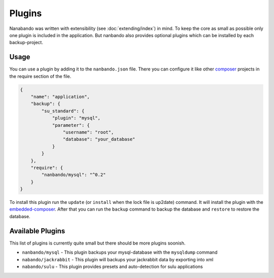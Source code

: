 Plugins
=======

Nanabando was written with extensibility (see :doc:`extending/index`) in mind. To keep the core as small as possible
only one plugin is included in the application. But nanbando also provides optional plugins which can be installed by
each backup-project.

Usage
-----

You can use a plugin by adding it to the ``nanbando.json`` file. There you can configure it like other `composer`_
projects in the require section of the file.

.. code:: json

    {
        "name": "application",
        "backup": {
            "su_standard": {
                "plugin": "mysql",
                "parameter": {
                    "username": "root",
                    "database": "your_database"
                }
            }
        },
        "require": {
            "nanbando/mysql": "^0.2"
        }
    }

To install this plugin run the ``update`` (or ``install`` when the lock file is up2date) command. It will install the
plugin with the `embedded-composer`_. After that you can run the ``backup`` command to backup the database and
``restore`` to restore the database.

Available Plugins
-----------------

This list of plugins is currently quite small but there should be more plugins soonish.

- ``nanbando/mysql`` - This plugin backups your mysql-database with the ``mysqldump`` command
- ``nabando/jackrabbit`` - This plugin will backups your jackrabbit data by exporting into xml
- ``nabando/sulu`` - This plugin provides presets and auto-detection for sulu applications

.. _`composer`: https://getcomposer.org/
.. _`embedded-composer`: https://github.com/dflydev/dflydev-embedded-composer
